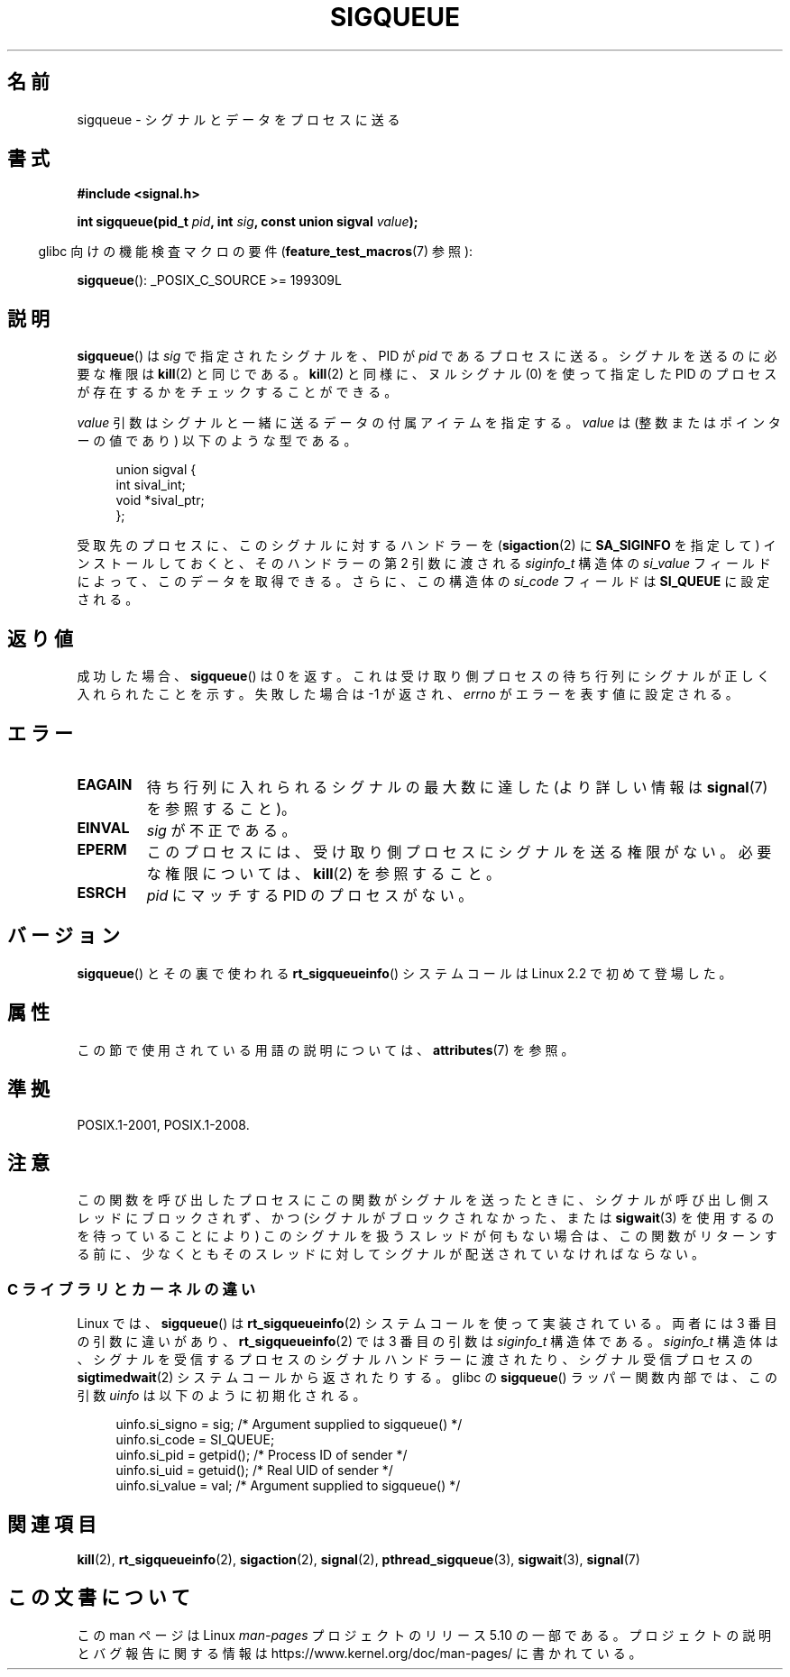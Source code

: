 .\" Copyright (c) 2002 Michael Kerrisk <mtk.manpages@gmail.com>
.\"
.\" %%%LICENSE_START(VERBATIM)
.\" Permission is granted to make and distribute verbatim copies of this
.\" manual provided the copyright notice and this permission notice are
.\" preserved on all copies.
.\"
.\" Permission is granted to copy and distribute modified versions of this
.\" manual under the conditions for verbatim copying, provided that the
.\" entire resulting derived work is distributed under the terms of a
.\" permission notice identical to this one.
.\"
.\" Since the Linux kernel and libraries are constantly changing, this
.\" manual page may be incorrect or out-of-date.  The author(s) assume no
.\" responsibility for errors or omissions, or for damages resulting from
.\" the use of the information contained herein.  The author(s) may not
.\" have taken the same level of care in the production of this manual,
.\" which is licensed free of charge, as they might when working
.\" professionally.
.\"
.\" Formatted or processed versions of this manual, if unaccompanied by
.\" the source, must acknowledge the copyright and authors of this work.
.\" %%%LICENSE_END
.\"
.\" added note on self-signaling, aeb, 2002-06-07
.\" added note on CAP_KILL, mtk, 2004-06-16
.\"
.\"*******************************************************************
.\"
.\" This file was generated with po4a. Translate the source file.
.\"
.\"*******************************************************************
.\"
.\" Japanese Version Copyright (c) 2002, 2005 Yuichi SATO
.\"         all rights reserved.
.\" Translated 2002-08-06, Yuichi SATO <ysato@h4.dion.ne.jp>
.\" Updated & Modified 2005-01-08, Yuichi SATO <ysato444@yahoo.co.jp>
.\" Updated 2007-09-08, Akihiro MOTOKI <amotoki@dd.iij4u.or.jp>, LDP v2.64
.\" Updated 2013-05-04, Akihiro MOTOKI <amotoki@gmail.com>
.\"
.TH SIGQUEUE 3 2017\-09\-15 Linux "Linux Programmer's Manual"
.SH 名前
sigqueue \- シグナルとデータをプロセスに送る
.SH 書式
\fB#include <signal.h>\fP
.PP
\fBint sigqueue(pid_t \fP\fIpid\fP\fB, int \fP\fIsig\fP\fB, const union sigval
\fP\fIvalue\fP\fB);\fP
.PP
.RS -4
glibc 向けの機能検査マクロの要件 (\fBfeature_test_macros\fP(7)  参照):
.RE
.PP
\fBsigqueue\fP(): _POSIX_C_SOURCE\ >=\ 199309L
.SH 説明
\fBsigqueue\fP()  は \fIsig\fP で指定されたシグナルを、PID が \fIpid\fP であるプロセスに送る。 シグナルを送るのに必要な権限は
\fBkill\fP(2)  と同じである。 \fBkill\fP(2)  と同様に、ヌルシグナル (0) を使って 指定した PID
のプロセスが存在するかをチェックすることができる。
.PP
\fIvalue\fP 引数はシグナルと一緒に送るデータの付属アイテムを指定する。 \fIvalue\fP は (整数またはポインターの値であり)
以下のような型である。
.PP
.in +4n
.EX
union sigval {
    int   sival_int;
    void *sival_ptr;
};
.EE
.in
.PP
受取先のプロセスに、このシグナルに対するハンドラーを (\fBsigaction\fP(2)  に \fBSA_SIGINFO\fP を指定して)
インストールしておくと、 そのハンドラーの第 2 引数に渡される \fIsiginfo_t\fP 構造体の \fIsi_value\fP
フィールドによって、このデータを取得できる。 さらに、この構造体の \fIsi_code\fP フィールドは \fBSI_QUEUE\fP に設定される。
.SH 返り値
成功した場合、 \fBsigqueue\fP()  は 0 を返す。 これは受け取り側プロセスの待ち行列に シグナルが正しく入れられたことを示す。
失敗した場合は \-1 が返され、 \fIerrno\fP がエラーを表す値に設定される。
.SH エラー
.TP 
\fBEAGAIN\fP
待ち行列に入れられるシグナルの最大数に達した (より詳しい情報は \fBsignal\fP(7)  を参照すること)。
.TP 
\fBEINVAL\fP
\fIsig\fP が不正である。
.TP 
\fBEPERM\fP
このプロセスには、受け取り側プロセスにシグナルを送る権限がない。 必要な権限については、 \fBkill\fP(2)  を参照すること。
.TP 
\fBESRCH\fP
\fIpid\fP にマッチする PID のプロセスがない。
.SH バージョン
\fBsigqueue\fP() とその裏で使われる \fBrt_sigqueueinfo\fP() システムコールは Linux 2.2 で初めて登場した。
.SH 属性
この節で使用されている用語の説明については、 \fBattributes\fP(7) を参照。
.TS
allbox;
lb lb lb
l l l.
インターフェース	属性	値
T{
\fBsigqueue\fP()
T}	Thread safety	MT\-Safe
.TE
.SH 準拠
POSIX.1\-2001, POSIX.1\-2008.
.SH 注意
この関数を呼び出したプロセスにこの関数がシグナルを送ったときに、 シグナルが呼び出し側スレッドにブロックされず、 かつ
(シグナルがブロックされなかった、または \fBsigwait\fP(3)  を使用するのを待っていることにより)
このシグナルを扱うスレッドが何もない場合は、 この関数がリターンする前に、少なくとも そのスレッドに対してシグナルが配送されていなければならない。
.SS "C ライブラリとカーネルの違い"
Linux では、 \fBsigqueue\fP() は \fBrt_sigqueueinfo\fP(2)  システムコールを使って実装されている。 両者には 3
番目の引数に違いがあり、 \fBrt_sigqueueinfo\fP(2)  では 3 番目の引数は \fIsiginfo_t\fP 構造体である。
\fIsiginfo_t\fP 構造体は、シグナルを受信するプロセスのシグナルハンドラーに渡されたり、 シグナル受信プロセスの
\fBsigtimedwait\fP(2)  システムコールから返されたりする。 glibc の \fBsigqueue\fP()  ラッパー関数内部では、
この引数 \fIuinfo\fP は以下のように初期化される。
.PP
.in +4n
.EX
uinfo.si_signo = sig;      /* Argument supplied to sigqueue() */
uinfo.si_code = SI_QUEUE;
uinfo.si_pid = getpid();   /* Process ID of sender */
uinfo.si_uid = getuid();   /* Real UID of sender */
uinfo.si_value = val;      /* Argument supplied to sigqueue() */
.EE
.in
.SH 関連項目
\fBkill\fP(2), \fBrt_sigqueueinfo\fP(2), \fBsigaction\fP(2), \fBsignal\fP(2),
\fBpthread_sigqueue\fP(3), \fBsigwait\fP(3), \fBsignal\fP(7)
.SH この文書について
この man ページは Linux \fIman\-pages\fP プロジェクトのリリース 5.10 の一部である。プロジェクトの説明とバグ報告に関する情報は
\%https://www.kernel.org/doc/man\-pages/ に書かれている。
